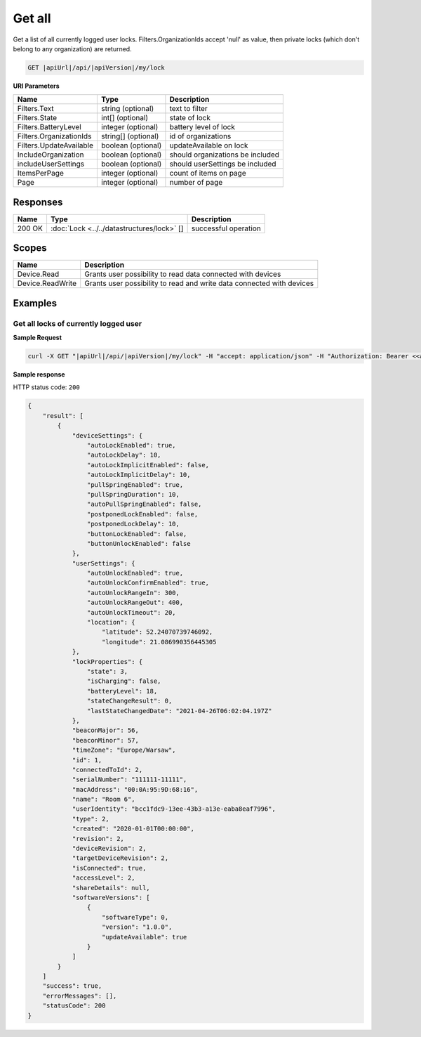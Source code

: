 Get all
=========================

Get a list of all currently logged user locks.
Filters.OrganizationIds accept 'null' as value, then private locks (which don't belong to any organization) are returned.

.. code-block:: sh

    GET |apiUrl|/api/|apiVersion|/my/lock

**URI Parameters**

+------------------------+--------------------+---------------------------------+
| Name                   | Type               | Description                     |
+========================+====================+=================================+
| Filters.Text           | string (optional)  | text to filter                  |
+------------------------+--------------------+---------------------------------+
| Filters.State          | int[] (optional)   | state of lock                   |
+------------------------+--------------------+---------------------------------+
| Filters.BatteryLevel   | integer (optional) | battery level of lock           |
+------------------------+--------------------+---------------------------------+
| Filters.OrganizationIds| string[] (optional)| id of organizations             |
+------------------------+--------------------+---------------------------------+
| Filters.UpdateAvailable| boolean (optional) | updateAvailable on lock         |
+------------------------+--------------------+---------------------------------+
| IncludeOrganization    | boolean (optional) | should organizations be included|
+------------------------+--------------------+---------------------------------+
| includeUserSettings    | boolean (optional) | should userSettings be included |
+------------------------+--------------------+---------------------------------+
| ItemsPerPage           | integer (optional) | count of items on page          |
+------------------------+--------------------+---------------------------------+
| Page                   | integer (optional) | number of page                  |
+------------------------+--------------------+---------------------------------+

Responses 
-------------

+------------------------+-------------------------------------------+--------------------------+
| Name                   | Type                                      | Description              |
+========================+===========================================+==========================+
| 200 OK                 | :doc:`Lock <../../datastructures/lock>` []| successful operation     |
+------------------------+-------------------------------------------+--------------------------+

Scopes
-------------

+------------------------+-------------------------------------------------------------------------+
| Name                   | Description                                                             |
+========================+=========================================================================+
| Device.Read            | Grants user possibility to read data connected with devices             |
+------------------------+-------------------------------------------------------------------------+
| Device.ReadWrite       | Grants user possibility to read and write data connected with devices   |
+------------------------+-------------------------------------------------------------------------+

Examples
-------------

Get all locks of currently logged user 
^^^^^^^^^^^^^^^^^^^^^^^^^^^^^^^^^^^^^^

**Sample Request**

.. code-block:: sh

    curl -X GET "|apiUrl|/api/|apiVersion|/my/lock" -H "accept: application/json" -H "Authorization: Bearer <<access token>>"

**Sample response**

HTTP status code: ``200``

.. code-block:: js

    {
        "result": [
            {
                "deviceSettings": {
                    "autoLockEnabled": true,
                    "autoLockDelay": 10,
                    "autoLockImplicitEnabled": false,
                    "autoLockImplicitDelay": 10,
                    "pullSpringEnabled": true,
                    "pullSpringDuration": 10,
                    "autoPullSpringEnabled": false,
                    "postponedLockEnabled": false,
                    "postponedLockDelay": 10,
                    "buttonLockEnabled": false,
                    "buttonUnlockEnabled": false
                },
                "userSettings": {
                    "autoUnlockEnabled": true,
                    "autoUnlockConfirmEnabled": true,
                    "autoUnlockRangeIn": 300,
                    "autoUnlockRangeOut": 400,
                    "autoUnlockTimeout": 20,
                    "location": {
                        "latitude": 52.24070739746092,
                        "longitude": 21.086990356445305
                },
                "lockProperties": {
                    "state": 3,
                    "isCharging": false,
                    "batteryLevel": 18,
                    "stateChangeResult": 0,
                    "lastStateChangedDate": "2021-04-26T06:02:04.197Z"
                },
                "beaconMajor": 56,
                "beaconMinor": 57,
                "timeZone": "Europe/Warsaw",
                "id": 1,
                "connectedToId": 2,
                "serialNumber": "111111-11111",
                "macAddress": "00:0A:95:9D:68:16",
                "name": "Room 6",
                "userIdentity": "bcc1fdc9-13ee-43b3-a13e-eaba8eaf7996",
                "type": 2,
                "created": "2020-01-01T00:00:00",
                "revision": 2,
                "deviceRevision": 2,
                "targetDeviceRevision": 2,
                "isConnected": true,
                "accessLevel": 2,
                "shareDetails": null,
                "softwareVersions": [
                    {
                        "softwareType": 0,
                        "version": "1.0.0",
                        "updateAvailable": true
                    }
                ]
            }
        ]
        "success": true,
        "errorMessages": [],
        "statusCode": 200
    }
